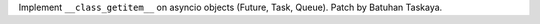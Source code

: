 Implement ``__class_getitem__`` on asyncio objects (Future, Task, Queue).
Patch by Batuhan Taskaya.
